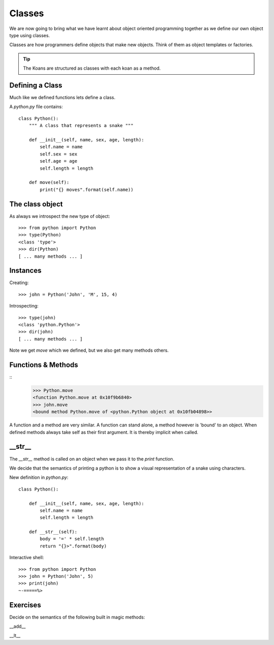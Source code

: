 Classes
*******

We are now going to bring what we have learnt about object oriented programming
together as we define our own object type using classes.

Classes are how programmers define objects that make new objects. Think of them
as object templates or factories.

.. tip::

    The Koans are structured as classes with each koan as a method.

Defining a Class
================

Much like we defined functions lets define a class.

A `python.py` file contains:: 

    class Python():
        """ A class that represents a snake """
        
        def __init__(self, name, sex, age, length):
            self.name = name
            self.sex = sex
            self.age = age
            self.length = length

        def move(self):
            print("{} moves".format(self.name))


The class object
================

As always we introspect the new type of object::

    >>> from python import Python
    >>> type(Python)
    <class 'type'>
    >>> dir(Python)
    [ ... many methods ... ]


Instances
=========

Creating::
    
    >>> john = Python('John', 'M', 15, 4)

Introspecting::

    >>> type(john)
    <class 'python.Python'>
    >>> dir(john)
    [ ... many methods ... ]


Note we get `move` which we defined, but we also get many methods others.

Functions & Methods
===================

::
    >>> Python.move
    <function Python.move at 0x10f9b6840>
    >>> john.move
    <bound method Python.move of <python.Python object at 0x10fb04898>>

A function and a method are very similar. A function can stand alone, a method
however is 'bound' to an object. When defined methods always take self as their
first argument. It is thereby implicit when called.

__str__
========

The `__str__` method is called on an object when we pass it to the `print` function.

We decide that the semantics of printing a python is to show a visual
representation of a snake using characters.

New definition in `python.py`::

    class Python():
        
        def __init__(self, name, sex, age, length):
            self.name = name
            self.length = length

        def __str__(self):
            body = '=' * self.length
            return "{}>".format(body)

Interactive shell::

    >>> from python import Python
    >>> john = Python('John', 5)
    >>> print(john)
    ~-=====%>



Exercises
=========

Decide on the semantics of the following built in magic methods:

__add__

__lt__
